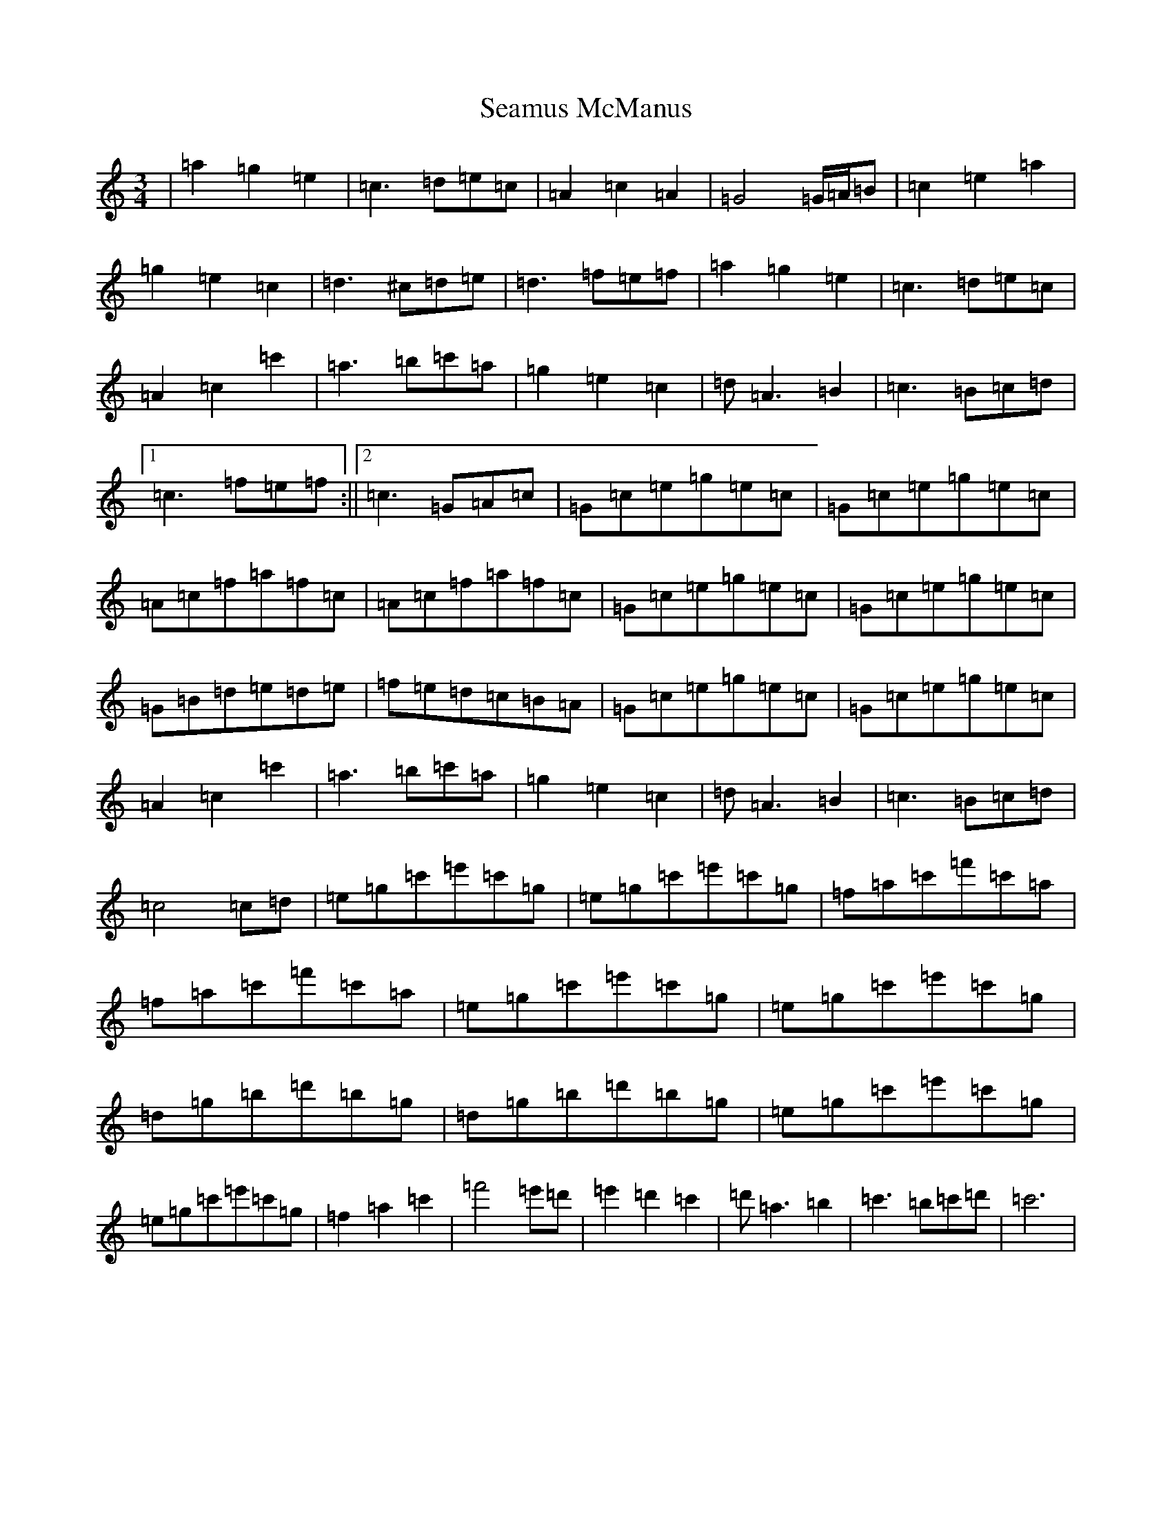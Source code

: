 X: 19055
T: Seamus McManus
S: https://thesession.org/tunes/5288#setting5288
Z: A Major
R: waltz
M: 3/4
L: 1/8
K: C Major
|=a2=g2=e2|=c3=d=e=c|=A2=c2=A2|=G4=G/2=A/2=B|=c2=e2=a2|=g2=e2=c2|=d3^c=d=e|=d3=f=e=f|=a2=g2=e2|=c3=d=e=c|=A2=c2=c'2|=a3=b=c'=a|=g2=e2=c2|=d=A3=B2|=c3=B=c=d|1=c3=f=e=f:||2=c3=G=A=c|=G=c=e=g=e=c|=G=c=e=g=e=c|=A=c=f=a=f=c|=A=c=f=a=f=c|=G=c=e=g=e=c|=G=c=e=g=e=c|=G=B=d=e=d=e|=f=e=d=c=B=A|=G=c=e=g=e=c|=G=c=e=g=e=c|=A2=c2=c'2|=a3=b=c'=a|=g2=e2=c2|=d=A3=B2|=c3=B=c=d|=c4=c=d|=e=g=c'=e'=c'=g|=e=g=c'=e'=c'=g|=f=a=c'=f'=c'=a|=f=a=c'=f'=c'=a|=e=g=c'=e'=c'=g|=e=g=c'=e'=c'=g|=d=g=b=d'=b=g|=d=g=b=d'=b=g|=e=g=c'=e'=c'=g|=e=g=c'=e'=c'=g|=f2=a2=c'2|=f'4=e'=d'|=e'2=d'2=c'2|=d'=a3=b2|=c'3=b=c'=d'|=c'6|